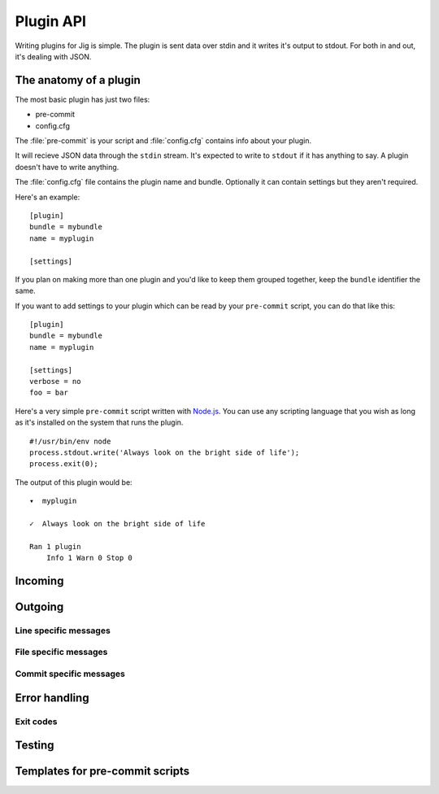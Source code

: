 Plugin API
==========

Writing plugins for Jig is simple. The plugin is sent data over stdin and it
writes it's output to stdout. For both in and out, it's dealing with JSON.

.. _pluginapi-anatomy:

The anatomy of a plugin
-----------------------

The most basic plugin has just two files:

* pre-commit
* config.cfg

The :file:`pre-commit` is your script and :file:`config.cfg` contains info about your plugin.

It will recieve JSON data through the ``stdin`` stream. It's expected to write
to ``stdout`` if it has anything to say. A plugin doesn't have to write anything.

The :file:`config.cfg` file contains the plugin name and bundle. Optionally it
can contain settings but they aren't required.

Here's an example:

::

    [plugin]
    bundle = mybundle
    name = myplugin

    [settings]

If you plan on making more than one plugin and you'd like to keep them grouped
together, keep the ``bundle`` identifier the same.

If you want to add settings to your plugin which can be read by your ``pre-commit`` script, you can do that like this:

::

    [plugin]
    bundle = mybundle
    name = myplugin

    [settings]
    verbose = no
    foo = bar

Here's a very simple ``pre-commit`` script written with `Node.js`_. You can use
any scripting language that you wish as long as it's installed on the system
that runs the plugin.

::

    #!/usr/bin/env node
    process.stdout.write('Always look on the bright side of life');
    process.exit(0);

The output of this plugin would be:

::

    ▾  myplugin

    ✓  Always look on the bright side of life

    Ran 1 plugin
        Info 1 Warn 0 Stop 0

Incoming
--------

Outgoing
--------

Line specific messages
~~~~~~~~~~~~~~~~~~~~~~

File specific messages
~~~~~~~~~~~~~~~~~~~~~~

Commit specific messages
~~~~~~~~~~~~~~~~~~~~~~~~

Error handling
--------------

Exit codes
~~~~~~~~~~

.. _pluginapi-testing:

Testing
-------

.. _pluginapi-pre-commit-templates:

Templates for pre-commit scripts
--------------------------------

.. _Node.js: http://nodejs.org/
